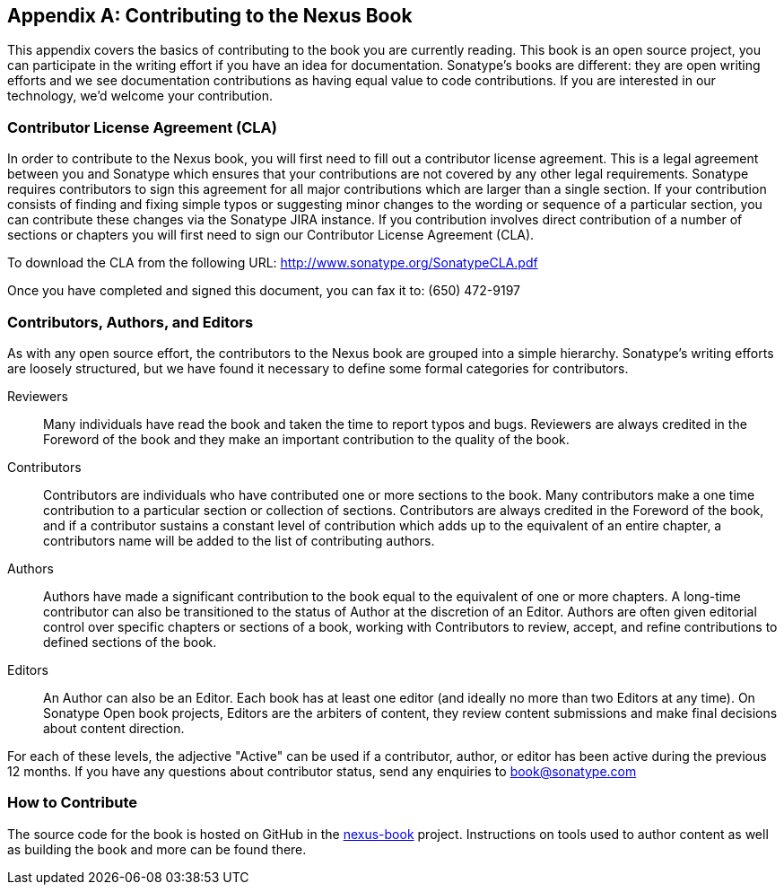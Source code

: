 [[contrib]]
[appendix]
== Contributing to the Nexus Book

This appendix covers the basics of contributing to the book you are
currently reading. This book is an open source project, you can
participate in the writing effort if you have an idea for
documentation. Sonatype's books are
different: they are open writing efforts and we see documentation
contributions as having equal value to code contributions.  If you are
interested in our technology, we'd welcome your contribution.

[[contrib-sect-cla]]
=== Contributor License Agreement (CLA)

In order to contribute to the Nexus book, you will first need to fill
out a contributor license agreement. This is a legal agreement between
you and Sonatype which ensures that your contributions are not covered
by any other legal requirements. Sonatype requires contributors to
sign this agreement for all major contributions which are larger than
a single section. If your contribution consists of finding and fixing
simple typos or suggesting minor changes to the wording or sequence of
a particular section, you can contribute these changes via the
Sonatype JIRA instance.  If you contribution involves direct
contribution of a number of sections or chapters you will first need
to sign our Contributor License Agreement (CLA).

To download the CLA from the following URL:
http://www.sonatype.org/SonatypeCLA.pdf

Once you have completed and signed this document, you can fax it to:
(650) 472-9197

[[contrib-sect-class]]
=== Contributors, Authors, and Editors

As with any open source effort, the contributors to the Nexus book are
grouped into a simple hierarchy. Sonatype's writing efforts are
loosely structured, but we have found it necessary to define some
formal categories for contributors.

Reviewers:: Many individuals have read the book and taken the time to
report typos and bugs. Reviewers are always credited in the Foreword
of the book and they make an important contribution to the quality of
the book.

Contributors:: Contributors are individuals who have contributed one
or more sections to the book. Many contributors make a one time
contribution to a particular section or collection of
sections. Contributors are always credited in the Foreword of the
book, and if a contributor sustains a constant level of contribution
which adds up to the equivalent of an entire chapter, a contributors
name will be added to the list of contributing authors.

Authors:: Authors have made a significant contribution to the book
equal to the equivalent of one or more chapters. A long-time
contributor can also be transitioned to the status of Author at the
discretion of an Editor. Authors are often given editorial control
over specific chapters or sections of a book, working with
Contributors to review, accept, and refine contributions to defined
sections of the book.

Editors:: An Author can also be an Editor. Each book has at least one
editor (and ideally no more than two Editors at any time). On Sonatype
Open book projects, Editors are the arbiters of content, they review
content submissions and make final decisions about content direction.

For each of these levels, the adjective "Active" can be used if a
contributor, author, or editor has been active during the previous 12
months. If you have any questions about contributor status, send any
enquiries to book@sonatype.com

=== How to Contribute

The source code for the book is hosted on GitHub in the
https://github.com/sonatype/nexus-book[nexus-book]
project. Instructions on tools used to author content as well as
building the book and more can be found there.

////
/* Local Variables: */
/* ispell-personal-dictionary: "ispell.dict" */
/* End:             */
////
